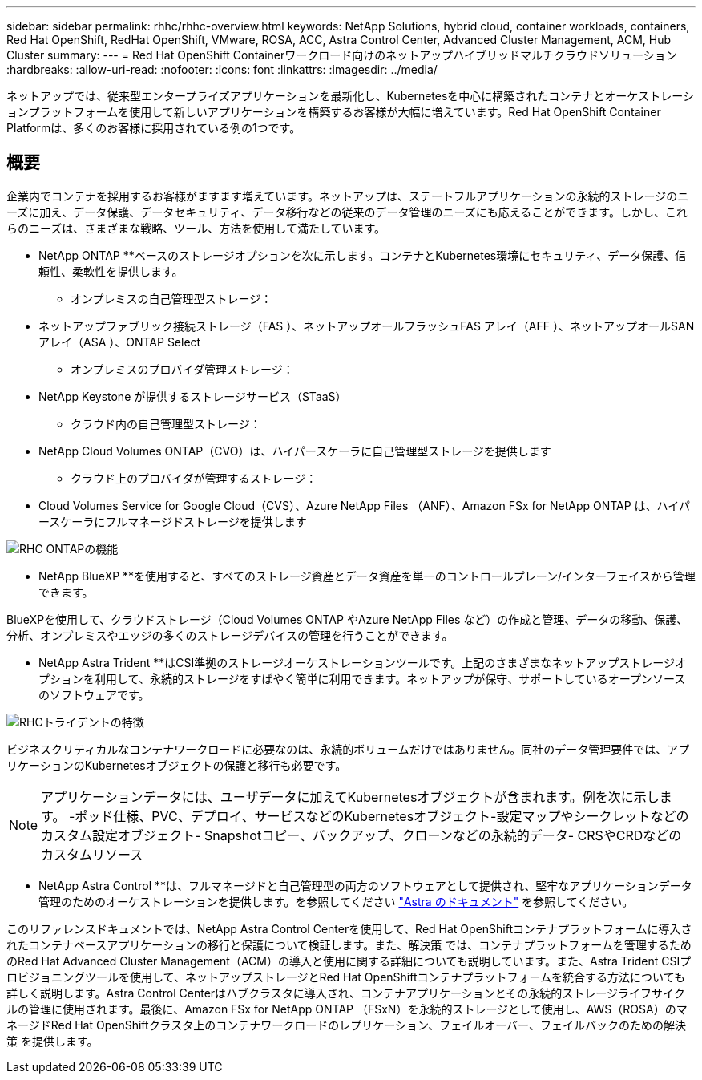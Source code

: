 ---
sidebar: sidebar 
permalink: rhhc/rhhc-overview.html 
keywords: NetApp Solutions, hybrid cloud, container workloads, containers, Red Hat OpenShift, RedHat OpenShift, VMware, ROSA, ACC, Astra Control Center, Advanced Cluster Management, ACM, Hub Cluster 
summary:  
---
= Red Hat OpenShift Containerワークロード向けのネットアップハイブリッドマルチクラウドソリューション
:hardbreaks:
:allow-uri-read: 
:nofooter: 
:icons: font
:linkattrs: 
:imagesdir: ../media/


[role="lead"]
ネットアップでは、従来型エンタープライズアプリケーションを最新化し、Kubernetesを中心に構築されたコンテナとオーケストレーションプラットフォームを使用して新しいアプリケーションを構築するお客様が大幅に増えています。Red Hat OpenShift Container Platformは、多くのお客様に採用されている例の1つです。



== 概要

企業内でコンテナを採用するお客様がますます増えています。ネットアップは、ステートフルアプリケーションの永続的ストレージのニーズに加え、データ保護、データセキュリティ、データ移行などの従来のデータ管理のニーズにも応えることができます。しかし、これらのニーズは、さまざまな戦略、ツール、方法を使用して満たしています。

** NetApp ONTAP **ベースのストレージオプションを次に示します。コンテナとKubernetes環境にセキュリティ、データ保護、信頼性、柔軟性を提供します。

* オンプレミスの自己管理型ストレージ：
+
** ネットアップファブリック接続ストレージ（FAS ）、ネットアップオールフラッシュFAS アレイ（AFF ）、ネットアップオールSANアレイ（ASA ）、ONTAP Select


* オンプレミスのプロバイダ管理ストレージ：
+
** NetApp Keystone が提供するストレージサービス（STaaS）


* クラウド内の自己管理型ストレージ：
+
** NetApp Cloud Volumes ONTAP（CVO）は、ハイパースケーラに自己管理型ストレージを提供します


* クラウド上のプロバイダが管理するストレージ：
+
** Cloud Volumes Service for Google Cloud（CVS）、Azure NetApp Files （ANF）、Amazon FSx for NetApp ONTAP は、ハイパースケーラにフルマネージドストレージを提供します




image::rhhc-ontap-features.png[RHC ONTAPの機能]

** NetApp BlueXP **を使用すると、すべてのストレージ資産とデータ資産を単一のコントロールプレーン/インターフェイスから管理できます。

BlueXPを使用して、クラウドストレージ（Cloud Volumes ONTAP やAzure NetApp Files など）の作成と管理、データの移動、保護、分析、オンプレミスやエッジの多くのストレージデバイスの管理を行うことができます。

** NetApp Astra Trident **はCSI準拠のストレージオーケストレーションツールです。上記のさまざまなネットアップストレージオプションを利用して、永続的ストレージをすばやく簡単に利用できます。ネットアップが保守、サポートしているオープンソースのソフトウェアです。

image::rhhc-trident-features.png[RHCトライデントの特徴]

ビジネスクリティカルなコンテナワークロードに必要なのは、永続的ボリュームだけではありません。同社のデータ管理要件では、アプリケーションのKubernetesオブジェクトの保護と移行も必要です。


NOTE: アプリケーションデータには、ユーザデータに加えてKubernetesオブジェクトが含まれます。例を次に示します。 -ポッド仕様、PVC、デプロイ、サービスなどのKubernetesオブジェクト-設定マップやシークレットなどのカスタム設定オブジェクト- Snapshotコピー、バックアップ、クローンなどの永続的データ- CRSやCRDなどのカスタムリソース

** NetApp Astra Control **は、フルマネージドと自己管理型の両方のソフトウェアとして提供され、堅牢なアプリケーションデータ管理のためのオーケストレーションを提供します。を参照してください link:https://docs.netapp.com/us-en/astra-family/["Astra のドキュメント"] を参照してください。

このリファレンスドキュメントでは、NetApp Astra Control Centerを使用して、Red Hat OpenShiftコンテナプラットフォームに導入されたコンテナベースアプリケーションの移行と保護について検証します。また、解決策 では、コンテナプラットフォームを管理するためのRed Hat Advanced Cluster Management（ACM）の導入と使用に関する詳細についても説明しています。また、Astra Trident CSIプロビジョニングツールを使用して、ネットアップストレージとRed Hat OpenShiftコンテナプラットフォームを統合する方法についても詳しく説明します。Astra Control Centerはハブクラスタに導入され、コンテナアプリケーションとその永続的ストレージライフサイクルの管理に使用されます。最後に、Amazon FSx for NetApp ONTAP （FSxN）を永続的ストレージとして使用し、AWS（ROSA）のマネージドRed Hat OpenShiftクラスタ上のコンテナワークロードのレプリケーション、フェイルオーバー、フェイルバックのための解決策 を提供します。
